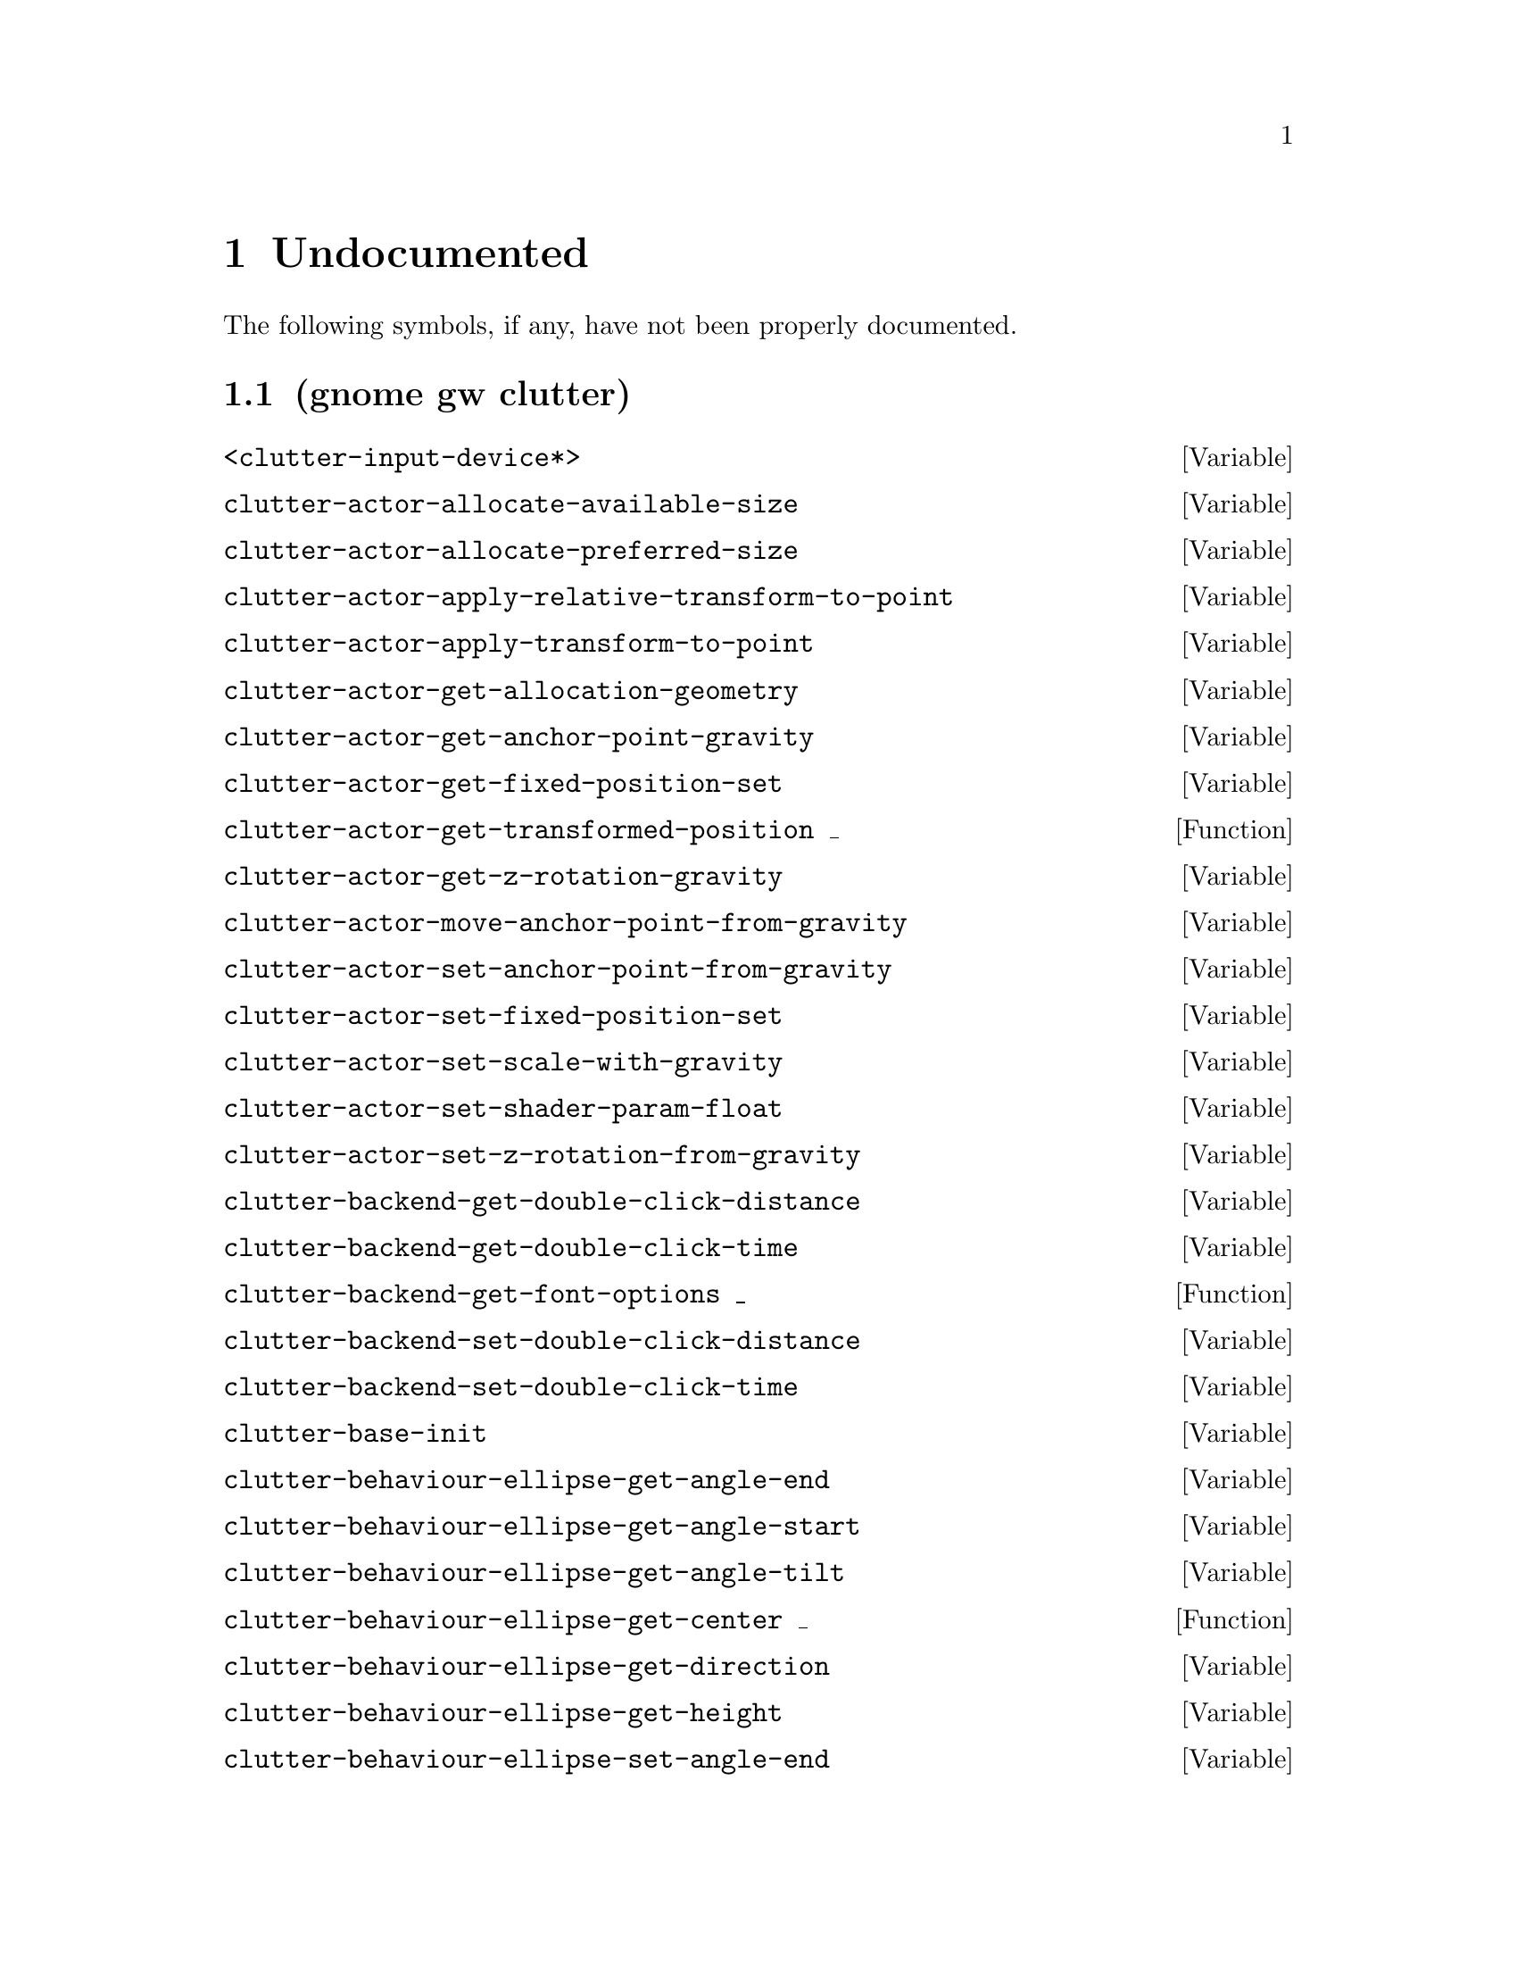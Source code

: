 
@c %start of fragment

@node Undocumented
@chapter Undocumented
The following symbols, if any, have not been properly documented.

@section (gnome gw clutter)
@defvar <clutter-input-device*>
@end defvar

@defvar clutter-actor-allocate-available-size
@end defvar

@defvar clutter-actor-allocate-preferred-size
@end defvar

@defvar clutter-actor-apply-relative-transform-to-point
@end defvar

@defvar clutter-actor-apply-transform-to-point
@end defvar

@defvar clutter-actor-get-allocation-geometry
@end defvar

@defvar clutter-actor-get-anchor-point-gravity
@end defvar

@defvar clutter-actor-get-fixed-position-set
@end defvar

@defun clutter-actor-get-transformed-position _
@end defun

@defvar clutter-actor-get-z-rotation-gravity
@end defvar

@defvar clutter-actor-move-anchor-point-from-gravity
@end defvar

@defvar clutter-actor-set-anchor-point-from-gravity
@end defvar

@defvar clutter-actor-set-fixed-position-set
@end defvar

@defvar clutter-actor-set-scale-with-gravity
@end defvar

@defvar clutter-actor-set-shader-param-float
@end defvar

@defvar clutter-actor-set-z-rotation-from-gravity
@end defvar

@defvar clutter-backend-get-double-click-distance
@end defvar

@defvar clutter-backend-get-double-click-time
@end defvar

@defun clutter-backend-get-font-options _
@end defun

@defvar clutter-backend-set-double-click-distance
@end defvar

@defvar clutter-backend-set-double-click-time
@end defvar

@defvar clutter-base-init
@end defvar

@defvar clutter-behaviour-ellipse-get-angle-end
@end defvar

@defvar clutter-behaviour-ellipse-get-angle-start
@end defvar

@defvar clutter-behaviour-ellipse-get-angle-tilt
@end defvar

@defun clutter-behaviour-ellipse-get-center _
@end defun

@defvar clutter-behaviour-ellipse-get-direction
@end defvar

@defvar clutter-behaviour-ellipse-get-height
@end defvar

@defvar clutter-behaviour-ellipse-set-angle-end
@end defvar

@defvar clutter-behaviour-ellipse-set-angle-start
@end defvar

@defvar clutter-behaviour-ellipse-set-angle-tilt
@end defvar

@defvar clutter-behaviour-ellipse-set-center
@end defvar

@defvar clutter-behaviour-ellipse-set-direction
@end defvar

@defvar clutter-behaviour-ellipse-set-height
@end defvar

@defun clutter-behaviour-opacity-get-bounds _
@end defun

@defvar clutter-behaviour-opacity-set-bounds
@end defvar

@defvar clutter-behaviour-path-new-with-description
@end defvar

@defvar clutter-behaviour-path-new-with-knots
@end defvar

@defvar clutter-behaviour-rotate-get-direction
@end defvar

@defvar clutter-behaviour-rotate-set-direction
@end defvar

@defvar clutter-binding-pool-install-closure
@end defvar

@defvar clutter-binding-pool-override-closure
@end defvar

@defun clutter-cairo-texture-get-surface-size _
@end defun

@defvar clutter-cairo-texture-set-surface-size
@end defvar

@defvar clutter-container-child-get-property
@end defvar

@defvar clutter-container-child-set-property
@end defvar

@defvar clutter-container-find-child-by-name
@end defvar

@defvar clutter-event-get-scroll-direction
@end defvar

@defvar clutter-input-device-get-device-type
@end defvar

@defvar clutter-redraw
@end defvar

@defvar clutter-script-error-quark
@end defvar

@defvar clutter-shader-error-quark
@end defvar

@defvar clutter-stage-get-throttle-motion-events
@end defvar

@defvar clutter-stage-manager-get-default
@end defvar

@defvar clutter-stage-manager-get-default-stage
@end defvar

@defun clutter-stage-manager-list-stages _
@end defun

@defun clutter-stage-manager-peek-stages _
@end defun

@defvar clutter-stage-manager-set-default-stage
@end defvar

@defvar clutter-stage-set-throttle-motion-events
@end defvar

@defvar clutter-texture-error-quark
@end defvar

@defvar clutter-texture-get-filter-quality
@end defvar

@defvar clutter-texture-get-keep-aspect-ratio
@end defvar

@defvar clutter-texture-set-keep-aspect-ratio
@end defvar


@c %end of fragment
